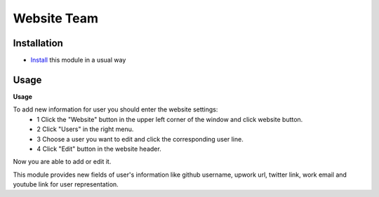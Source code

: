 ==============
 Website Team
==============

Installation
============

* `Install <https://odoo-development.readthedocs.io/en/latest/odoo/usage/install-module.html>`__ this module in a usual way

Usage
=====

**Usage**

To add new information for user you should enter the website settings:
    * 1 Click the "Website" button in the upper left corner of the window and click website button.
    * 2 Click "Users" in the right menu.
    * 3 Choose a user you want to edit and click the corresponding user line.
    * 4 Click "Edit" button in the website header.
Now you are able to add or edit it.

This module provides new fields of user's information like github username, upwork url, twitter link, work email and
youtube link for user representation.

